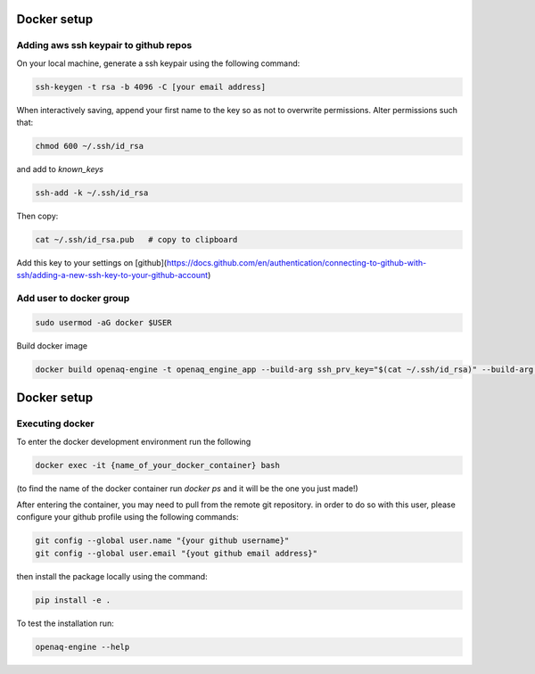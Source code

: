 Docker setup
====================

Adding aws ssh keypair to github repos
------------------------------------------

On your local machine, generate a ssh keypair using the following command:

.. code-block:: bash

    ssh-keygen -t rsa -b 4096 -C [your email address]


When interactively saving, append your first name to the key so as not to overwrite permissions. 
Alter permissions such that:

.. code-block:: bash

    chmod 600 ~/.ssh/id_rsa

and add to `known_keys`

.. code-block:: rst

    ssh-add -k ~/.ssh/id_rsa


Then copy:

.. code-block:: rst

    cat ~/.ssh/id_rsa.pub   # copy to clipboard


Add this key to your settings on [github](https://docs.github.com/en/authentication/connecting-to-github-with-ssh/adding-a-new-ssh-key-to-your-github-account)

Add user to docker group
------------------------------------------

.. code-block:: bash

    sudo usermod -aG docker $USER

Build docker image

.. code-block:: bash

    docker build openaq-engine -t openaq_engine_app --build-arg ssh_prv_key="$(cat ~/.ssh/id_rsa)" --build-arg ssh_pub_key="$(cat ~/.ssh/id_rsa.pub)"

Docker setup
====================

Executing docker
----------------------------

To enter the docker development environment run the following

.. code-block:: bash

    docker exec -it {name_of_your_docker_container} bash

(to find the name of the docker container run `docker ps` and it will be the one you just made!)


After entering the container, you may need to pull from the remote git repository. in order to do so with this user, please configure your github profile using the following commands:

.. code-block:: bash

    git config --global user.name "{your github username}"
    git config --global user.email "{yout github email address}"


then install the package locally using the command:

.. code-block:: bash

    pip install -e .

To test the installation run:

.. code-block:: bash

    openaq-engine --help
